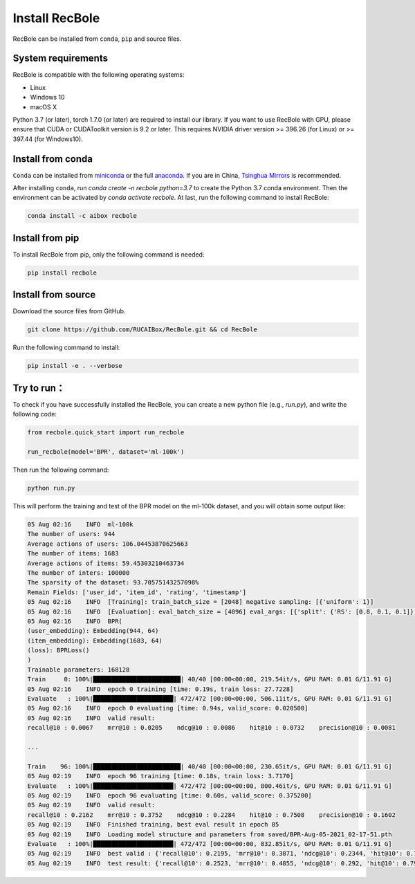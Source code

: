 Install RecBole
======================
RecBole can be installed from ``conda``, ``pip`` and source files.


System requirements
------------------------
RecBole is compatible with the following operating systems:

* Linux
* Windows 10
* macOS X

Python 3.7 (or later), torch 1.7.0 (or later) are required to install our library. If you want to use RecBole with GPU,
please ensure that CUDA or CUDAToolkit version is 9.2 or later.
This requires NVIDIA driver version >= 396.26 (for Linux) or >= 397.44 (for Windows10).


Install from conda
--------------------------
``Conda`` can be installed from `miniconda <https://conda.io/miniconda.html>`_ or
the full `anaconda <https://www.anaconda.com/download/>`_.
If you are in China, `Tsinghua Mirrors <https://mirror.tuna.tsinghua.edu.cn/help/anaconda/>`_ is recommended.

After installing ``conda``,
run `conda create -n recbole python=3.7` to create the Python 3.7 conda environment.
Then the environment can be activated by `conda activate recbole`.
At last, run the following command to install RecBole:

.. code:: bash

    conda install -c aibox recbole


Install from pip
-------------------------
To install RecBole from pip, only the following command is needed:

.. code:: bash

    pip install recbole


Install from source
-------------------------
Download the source files from GitHub.

.. code:: bash

    git clone https://github.com/RUCAIBox/RecBole.git && cd RecBole

Run the following command to install:

.. code:: bash

    pip install -e . --verbose

Try to run：
-------------------------
To check if you have successfully installed the RecBole, you can create a new python file (e.g., `run.py`),
and write the following code:

.. code:: python

    from recbole.quick_start import run_recbole

    run_recbole(model='BPR', dataset='ml-100k')


Then run the following command:

.. code:: bash

    python run.py

This will perform the training and test of the BPR model on the ml-100k dataset, and you will obtain some output like:

.. code:: none

    05 Aug 02:16    INFO  ml-100k
    The number of users: 944
    Average actions of users: 106.04453870625663
    The number of items: 1683
    Average actions of items: 59.45303210463734
    The number of inters: 100000
    The sparsity of the dataset: 93.70575143257098%
    Remain Fields: ['user_id', 'item_id', 'rating', 'timestamp']
    05 Aug 02:16    INFO  [Training]: train_batch_size = [2048] negative sampling: [{'uniform': 1}]
    05 Aug 02:16    INFO  [Evaluation]: eval_batch_size = [4096] eval_args: [{'split': {'RS': [0.8, 0.1, 0.1]}, 'group_by': 'user', 'order': 'RO', 'mode': {'valid': 'full', 'test': 'full'}}]
    05 Aug 02:16    INFO  BPR(
    (user_embedding): Embedding(944, 64)
    (item_embedding): Embedding(1683, 64)
    (loss): BPRLoss()
    )
    Trainable parameters: 168128
    Train     0: 100%|████████████████████████| 40/40 [00:00<00:00, 219.54it/s, GPU RAM: 0.01 G/11.91 G]
    05 Aug 02:16    INFO  epoch 0 training [time: 0.19s, train loss: 27.7228]
    Evaluate   : 100%|██████████████████████| 472/472 [00:00<00:00, 506.11it/s, GPU RAM: 0.01 G/11.91 G]
    05 Aug 02:16    INFO  epoch 0 evaluating [time: 0.94s, valid_score: 0.020500]
    05 Aug 02:16    INFO  valid result: 
    recall@10 : 0.0067    mrr@10 : 0.0205    ndcg@10 : 0.0086    hit@10 : 0.0732    precision@10 : 0.0081    

    ...

    Train    96: 100%|████████████████████████| 40/40 [00:00<00:00, 230.65it/s, GPU RAM: 0.01 G/11.91 G]
    05 Aug 02:19    INFO  epoch 96 training [time: 0.18s, train loss: 3.7170]
    Evaluate   : 100%|██████████████████████| 472/472 [00:00<00:00, 800.46it/s, GPU RAM: 0.01 G/11.91 G]
    05 Aug 02:19    INFO  epoch 96 evaluating [time: 0.60s, valid_score: 0.375200]
    05 Aug 02:19    INFO  valid result: 
    recall@10 : 0.2162    mrr@10 : 0.3752    ndcg@10 : 0.2284    hit@10 : 0.7508    precision@10 : 0.1602    
    05 Aug 02:19    INFO  Finished training, best eval result in epoch 85
    05 Aug 02:19    INFO  Loading model structure and parameters from saved/BPR-Aug-05-2021_02-17-51.pth
    Evaluate   : 100%|██████████████████████| 472/472 [00:00<00:00, 832.85it/s, GPU RAM: 0.01 G/11.91 G]
    05 Aug 02:19    INFO  best valid : {'recall@10': 0.2195, 'mrr@10': 0.3871, 'ndcg@10': 0.2344, 'hit@10': 0.7582, 'precision@10': 0.1627}
    05 Aug 02:19    INFO  test result: {'recall@10': 0.2523, 'mrr@10': 0.4855, 'ndcg@10': 0.292, 'hit@10': 0.7953, 'precision@10': 0.1962}